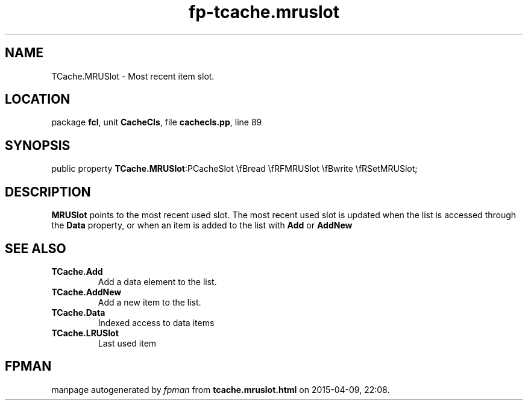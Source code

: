 .\" file autogenerated by fpman
.TH "fp-tcache.mruslot" 3 "2014-03-14" "fpman" "Free Pascal Programmer's Manual"
.SH NAME
TCache.MRUSlot - Most recent item slot.
.SH LOCATION
package \fBfcl\fR, unit \fBCacheCls\fR, file \fBcachecls.pp\fR, line 89
.SH SYNOPSIS
public property  \fBTCache.MRUSlot\fR:PCacheSlot \\fBread \\fRFMRUSlot \\fBwrite \\fRSetMRUSlot;
.SH DESCRIPTION
\fBMRUSlot\fR points to the most recent used slot. The most recent used slot is updated when the list is accessed through the \fBData\fR property, or when an item is added to the list with \fBAdd\fR or \fBAddNew\fR


.SH SEE ALSO
.TP
.B TCache.Add
Add a data element to the list.
.TP
.B TCache.AddNew
Add a new item to the list.
.TP
.B TCache.Data
Indexed access to data items
.TP
.B TCache.LRUSlot
Last used item

.SH FPMAN
manpage autogenerated by \fIfpman\fR from \fBtcache.mruslot.html\fR on 2015-04-09, 22:08.


